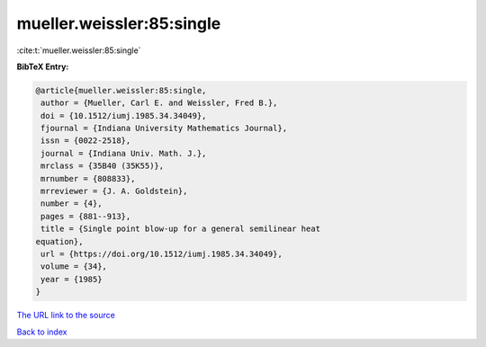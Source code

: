 mueller.weissler:85:single
==========================

:cite:t:`mueller.weissler:85:single`

**BibTeX Entry:**

.. code-block:: bibtex

   @article{mueller.weissler:85:single,
    author = {Mueller, Carl E. and Weissler, Fred B.},
    doi = {10.1512/iumj.1985.34.34049},
    fjournal = {Indiana University Mathematics Journal},
    issn = {0022-2518},
    journal = {Indiana Univ. Math. J.},
    mrclass = {35B40 (35K55)},
    mrnumber = {808833},
    mrreviewer = {J. A. Goldstein},
    number = {4},
    pages = {881--913},
    title = {Single point blow-up for a general semilinear heat
   equation},
    url = {https://doi.org/10.1512/iumj.1985.34.34049},
    volume = {34},
    year = {1985}
   }
`The URL link to the source <ttps://doi.org/10.1512/iumj.1985.34.34049}>`_


`Back to index <../By-Cite-Keys.html>`_
